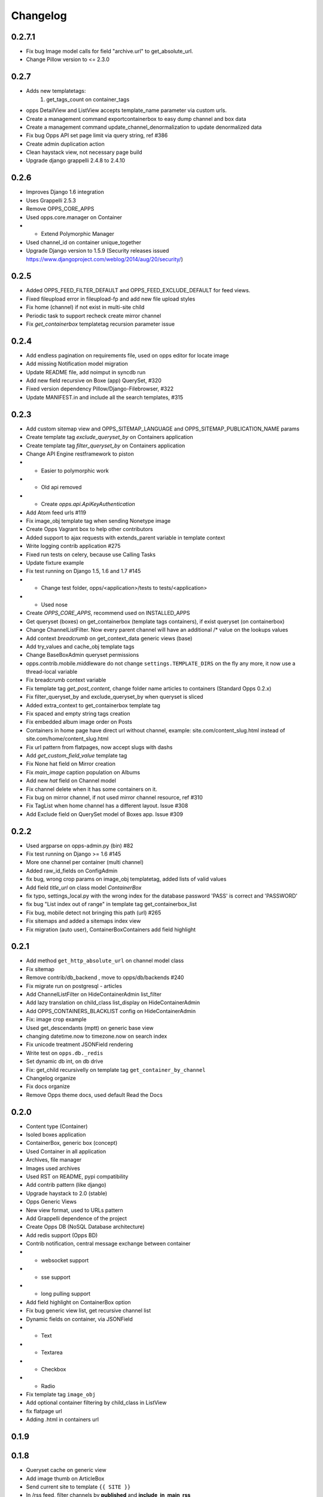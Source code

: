 =========
Changelog
=========

0.2.7.1
=====

* Fix bug Image model calls for field "archive.url" to get_absolute_url.
* Change Pillow version to <= 2.3.0


0.2.7
=====

* Adds new templatetags:
    1. get_tags_count on container_tags

* opps DetailView and ListView accepts template_name parameter via custom urls.
* Create a management command exportcontainerbox to easy dump channel and box data
* Create a management command update_channel_denormalization to update denormalized data
* Fix bug Opps API set page limit via query string, ref #386
* Create admin duplication action
* Clean haystack view, not necessary page build
* Upgrade django grappelli 2.4.8 to 2.4.10


0.2.6
=====
* Improves Django 1.6 integration
* Uses Grappelli 2.5.3
* Remove OPPS_CORE_APPS
* Used opps.core.manager on Container
* * Extend Polymorphic Manager
* Used channel_id on container unique_together
* Upgrade Django version to 1.5.9 (Security releases issued https://www.djangoproject.com/weblog/2014/aug/20/security/)


0.2.5
=====

* Added OPPS_FEED_FILTER_DEFAULT and OPPS_FEED_EXCLUDE_DEFAULT for feed views.
* Fixed fileupload error in fileupload-fp and add new file upload styles
* Fix home (channel) if not exist in multi-site child
* Periodic task to support recheck create mirror channel
* Fix `get_containerbox` templatetag recursion parameter issue


0.2.4
=====

* Add endless pagination on requirements file, used on opps editor for locate image
* Add missing Notification model migration
* Update README file, add noimput in syncdb run
* Add new field recursive on Boxe (app) QuerySet, #320
* Fixed version dependency Pillow/Django-Filebrowser, #322
* Update MANIFEST.in and include all the search templates, #315


0.2.3
=====

* Add custom sitemap view and OPPS_SITEMAP_LANGUAGE and OPPS_SITEMAP_PUBLICATION_NAME params
* Create template tag `exclude_queryset_by` on Containers application
* Create template tag `filter_queryset_by` on Containers application
* Change API Engine restframework to piston
* * Easier to polymorphic work
* * Old api removed
* * Create `opps.api.ApiKeyAuthentication`
* Add Atom feed urls #119
* Fix image_obj template tag when sending Nonetype image
* Create Opps Vagrant box to help other contributors
* Added support to ajax requests with extends_parent variable in template context
* Write logging contrib application #275
* Fixed run tests on celery, because use Calling Tasks
* Update fixture example
* Fix test running on Django 1.5, 1.6 and 1.7 #145
* * Change test folder, opps/<application>/tests to tests/<application>
* * Used nose
* Create `OPPS_CORE_APPS`, recommend used on INSTALLED_APPS
* Get queryset (boxes) on get_containerbox (template tags containers), if exist queryset (on containerbox)
* Change ChannelListFilter. Now every parent channel will have an additional /* value on the lookups values
* Add context `breadcrumb` on get_context_data generic views (base)
* Add try_values and cache_obj template tags
* Change BaseBoxAdmin queryset permissions
* opps.contrib.mobile.middleware do not change ``settings.TEMPLATE_DIRS`` on the fly any more, it now use a thread-local variable
* Fix breadcrumb context variable
* Fix template tag `get_post_content`, change folder name articles to containers (Standard Opps 0.2.x)
* Fix filter_queryset_by and exclude_queryset_by when queryset is sliced
* Added extra_context to get_containerbox template tag
* Fix spaced and empty string tags creation
* Fix embedded album image order on Posts
* Containers in home page have direct url without channel, example: site.com/content_slug.html instead of site.com/home/content_slug.html
* Fix url pattern from flatpages, now accept slugs with dashs
* Add `get_custom_field_value` template tag
* Fix None hat field on Mirror creation
* Fix `main_image` caption population on Albums
* Add new `hat` field on Channel model
* Fix channel delete when it has some containers on it.
* Fix bug on mirror channel, if not used mirror channel resource, ref #310
* Fix TagList when home channel has a different layout. Issue #308
* Add Exclude field on QuerySet model of Boxes app. Issue #309

0.2.2
=====

* Used argparse on opps-admin.py (bin) #82
* Fix test running on Django >= 1.6 #145
* More one channel per container (multi channel)
* Added raw_id_fields on ConfigAdmin
* fix bug, wrong crop params on image_obj templatetag, added lists of valid values
* Add field `title_url` on class model `ContainerBox`
* fix typo, settings_local.py with the wrong index for the database password 'PASS' is correct and 'PASSWORD'
* fix bug "List index out of range" in template tag get_containerbox_list
* Fix bug, mobile detect not bringing this path (url) #265
* Fix sitemaps and added a sitemaps index view
* Fix migration (auto user), ContainerBoxContainers add field highlight

0.2.1
=====

* Add method ``get_http_absolute_url`` on channel model class
* Fix sitemap
* Remove contrib/db_backend , move to opps/db/backends #240
* Fix migrate run on postgresql - articles
* Add ChannelListFilter on HideContainerAdmin list_filter
* Add lazy translation on child_class list_display on HideContainerAdmin
* Add OPPS_CONTAINERS_BLACKLIST config on HideContainerAdmin
* Fix: image crop example
* Used get_descendants (mptt) on generic base view
* changing datetime.now to timezone.now on search index
* Fix unicode treatment JSONField rendering
* Write test on ``opps.db._redis``
* Set dynamic db int, on db drive
* Fix: get_child recursivelly on template tag ``get_container_by_channel``
* Changelog organize
* Fix docs organize
* Remove Opps theme docs, used default Read the Docs

0.2.0
=====

* Content type (Container)
* Isoled boxes application
* ContainerBox, generic box (concept)
* Used Container in all application
* Archives, file manager
* Images used archives
* Used RST on README, pypi compatibility
* Add contrib pattern (like django)
* Upgrade haystack to 2.0 (stable)
* Opps Generic Views
* New view format, used to URLs pattern
* Add Grappelli dependence of the project
* Create Opps DB (NoSQL Database architecture)
* Add redis support (Opps BD)
* Contrib notification, central message exchange between container
* * websocket support
* * sse support
* * long pulling support
* Add field highlight on ContainerBox option
* Fix bug generic view list, get recursive channel list
* Dynamic fields on container, via JSONField
* * Text
* * Textarea
* * Checkbox
* * Radio
* Fix template tag ``image_obj``
* Add optional container filtering by child_class in ListView
* fix flatpage url
* Adding .html in containers url

0.1.9
=====

0.1.8
=====

* Queryset cache on generic view
* Add image thumb on ArticleBox
* Send current site to template ``{{ SITE }}``
* In /rss feed, filter channels by **published** and **include_in_main_rss**
* RSS Feed now renders in a template
* Flatpage is content type Article
* **Hotfix** fix *memory leak* (articles generic view)
* Chekc OPPS_PAGINATE_NOT_APP app not used PAGINATE_SUFFIX
* Used cache page

0.1.7
=====

0.1.6
=====

0.1.5
=====

0.1.4
=====

0.1.3
=====

0.1.0
=====

* Initial release
